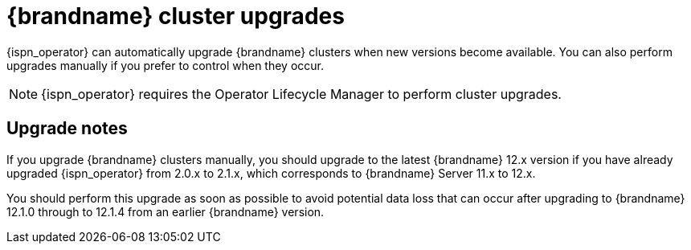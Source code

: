 [id='upgrades_{context}']
= {brandname} cluster upgrades

[role="_abstract"]
{ispn_operator} can automatically upgrade {brandname} clusters when new versions become available.
You can also perform upgrades manually if you prefer to control when they occur.

[NOTE]
====
{ispn_operator} requires the Operator Lifecycle Manager to perform cluster upgrades.
====

[discrete]
== Upgrade notes

If you upgrade {brandname} clusters manually, you should upgrade to the latest {brandname} 12.x version if you have already upgraded {ispn_operator} from 2.0.x to 2.1.x, which corresponds to {brandname} Server 11.x to 12.x.

You should perform this upgrade as soon as possible to avoid potential data loss that can occur after upgrading to {brandname} 12.1.0 through to 12.1.4 from an earlier {brandname} version.
